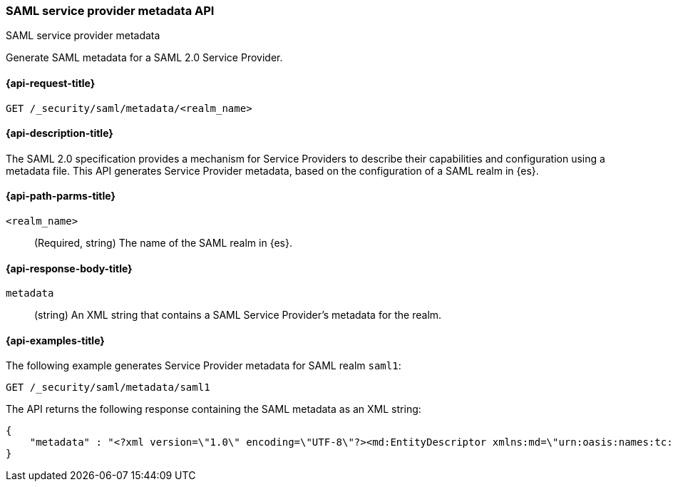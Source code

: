 [role="xpack"]
[[security-api-saml-sp-metadata]]
=== SAML service provider metadata API
++++
<titleabbrev>SAML service provider metadata</titleabbrev>
++++

Generate SAML metadata for a SAML 2.0 Service Provider.

[[security-api-saml-sp-metadata-request]]
==== {api-request-title}

`GET /_security/saml/metadata/<realm_name>`

[[security-api-saml-sp-metadata-desc]]
==== {api-description-title}

The SAML 2.0 specification provides a mechanism for Service Providers to
describe their capabilities and configuration using a metadata file. This API
generates Service Provider metadata, based on the configuration of a SAML realm
in {es}.

[[security-api-saml-sp-metadata-path-params]]
==== {api-path-parms-title}

`<realm_name>`::
  (Required, string) The name of the SAML realm in {es}.

[[security-api-saml-sp-metadata-response-body]]
==== {api-response-body-title}

`metadata`::
(string) An XML string that contains a SAML Service Provider's metadata for the realm.

[[security-api-saml-sp-metadata-example]]
==== {api-examples-title}

The following example generates Service Provider metadata for
SAML realm `saml1`:

[source,console]
--------------------------------------------------
GET /_security/saml/metadata/saml1
--------------------------------------------------
The API returns the following response containing the SAML metadata as an XML string:

[source,console-result]
--------------------------------------------------
{
    "metadata" : "<?xml version=\"1.0\" encoding=\"UTF-8\"?><md:EntityDescriptor xmlns:md=\"urn:oasis:names:tc:SAML:2.0:metadata\" entityID=\"https://kibana.org\"><md:SPSSODescriptor AuthnRequestsSigned=\"false\" WantAssertionsSigned=\"true\" protocolSupportEnumeration=\"urn:oasis:names:tc:SAML:2.0:protocol\"><md:SingleLogoutService Binding=\"urn:oasis:names:tc:SAML:2.0:bindings:HTTP-Redirect\" Location=\"https://kibana.org/logout\"/><md:AssertionConsumerService Binding=\"urn:oasis:names:tc:SAML:2.0:bindings:HTTP-POST\" Location=\"https://kibana.org/api/security/saml/callback\" index=\"1\" isDefault=\"true\"/></md:SPSSODescriptor></md:EntityDescriptor>"
}
--------------------------------------------------
